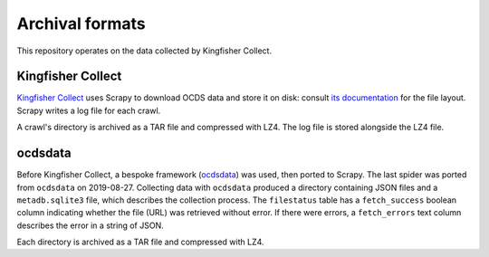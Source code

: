 Archival formats
================

This repository operates on the data collected by Kingfisher Collect.

Kingfisher Collect
------------------

`Kingfisher Collect <https://kingfisher-collect.readthedocs.io/en/latest/>`__ uses Scrapy to download OCDS data and store it on disk: consult `its documentation <https://kingfisher-collect.readthedocs.io/en/latest/#how-it-works>`__ for the file layout. Scrapy writes a log file for each crawl.

A crawl's directory is archived as a TAR file and compressed with LZ4. The log file is stored alongside the LZ4 file.

ocdsdata
--------

Before Kingfisher Collect, a bespoke framework (`ocdsdata <https://github.com/open-contracting/kingfisher-collect/tree/5435f5dcaa99d4c7c2c16e5dcef234ef823e1a37/ocdskingfisher>`__) was used, then ported to Scrapy. The last spider was ported from ``ocdsdata`` on 2019-08-27. Collecting data with ``ocdsdata`` produced a directory containing JSON files and a ``metadb.sqlite3`` file, which describes the collection process. The ``filestatus`` table has a ``fetch_success`` boolean column indicating whether the file (URL) was retrieved without error. If there were errors, a ``fetch_errors`` text column describes the error in a string of JSON.

Each directory is archived as a TAR file and compressed with LZ4.
